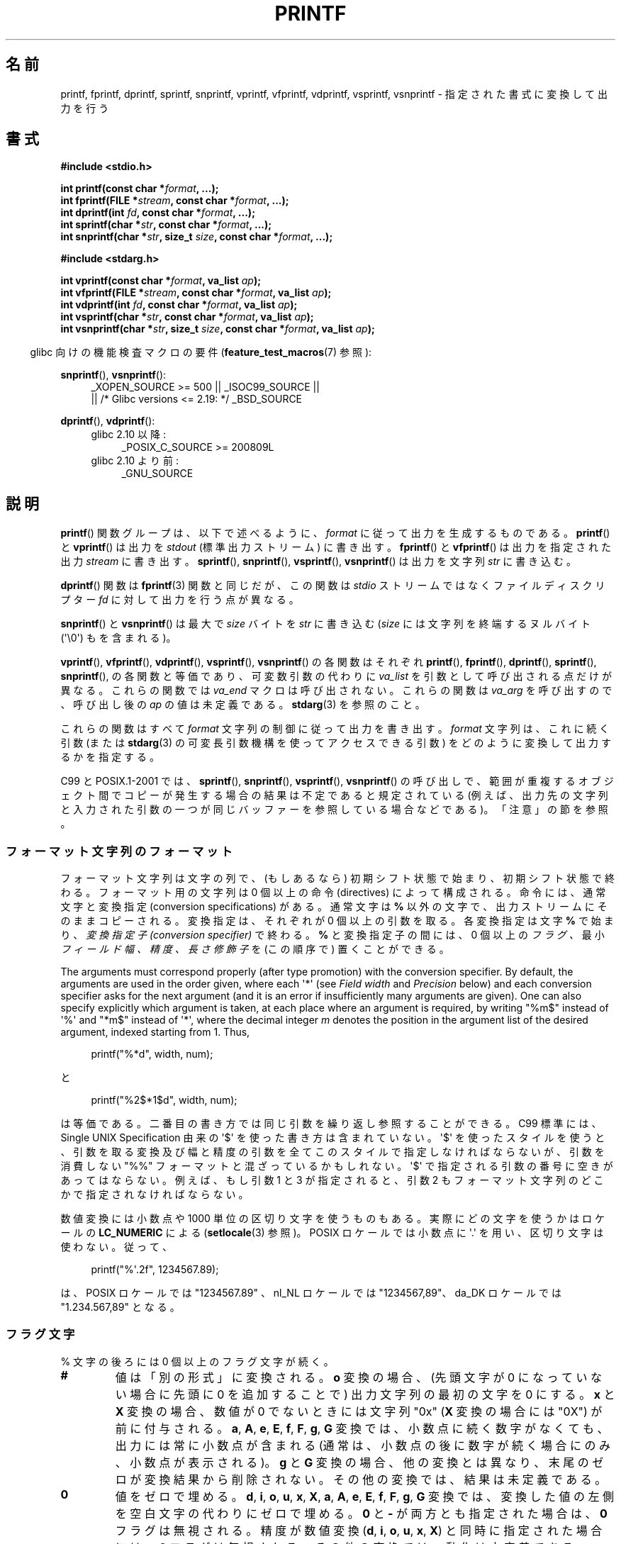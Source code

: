 .\" Copyright (c) 1999 Andries Brouwer (aeb@cwi.nl)
.\"
.\" Earlier versions of this page influenced the present text.
.\" It was derived from a Berkeley page with version
.\"       @(#)printf.3    6.14 (Berkeley) 7/30/91
.\" converted for Linux by faith@cs.unc.edu, updated by
.\" Helmut.Geyer@iwr.uni-heidelberg.de, agulbra@troll.no and Bruno Haible.
.\"
.\" %%%LICENSE_START(GPLv2+_DOC_FULL)
.\" This is free documentation; you can redistribute it and/or
.\" modify it under the terms of the GNU General Public License as
.\" published by the Free Software Foundation; either version 2 of
.\" the License, or (at your option) any later version.
.\"
.\" The GNU General Public License's references to "object code"
.\" and "executables" are to be interpreted as the output of any
.\" document formatting or typesetting system, including
.\" intermediate and printed output.
.\"
.\" This manual is distributed in the hope that it will be useful,
.\" but WITHOUT ANY WARRANTY; without even the implied warranty of
.\" MERCHANTABILITY or FITNESS FOR A PARTICULAR PURPOSE.  See the
.\" GNU General Public License for more details.
.\"
.\" You should have received a copy of the GNU General Public
.\" License along with this manual; if not, see
.\" <http://www.gnu.org/licenses/>.
.\" %%%LICENSE_END
.\"
.\" 1999-11-25 aeb - Rewritten, using SUSv2 and C99.
.\" 2000-07-26 jsm28@hermes.cam.ac.uk - three small fixes
.\" 2000-10-16 jsm28@hermes.cam.ac.uk - more fixes
.\"
.\"*******************************************************************
.\"
.\" This file was generated with po4a. Translate the source file.
.\"
.\"*******************************************************************
.\"
.\" Japanese Version Copyright (c) 1997 YOSHINO Takashi all rights reserved.
.\" Translated 1998-02-17, YOSHINO Takashi <yoshino@civil.jcn.nihon-u.ac.jp>
.\" Updated 2000-10-02, Kentaro Shirakata <argrath@ub32.org>
.\" Updated 2001-01-29, Kentaro Shirakata <argrath@ub32.org>
.\" Updated 2002-01-03, Kentaro Shirakata <argrath@ub32.org>
.\" Updated 2002-10-17, Kentaro Shirakata <argrath@ub32.org>
.\" Updated 2005-03-15, Akihiro MOTOKI <amotoki@dd.iij4u.or.jp>
.\" Updated 2006-07-20, Akihiro MOTOKI <amotoki@dd.iij4u.or.jp>
.\" Updated 2008-02-10, Akihiro MOTOKI <amotoki@dd.iij4u.or.jp>, LDP v2.77
.\" Updated 2009-03-03, Akihiro MOTOKI <amotoki@dd.iij4u.or.jp>, LDP v3.19
.\" Updated 2012-05-29, Akihiro MOTOKI <amotoki@gmail.com>
.\" Updated 2013-05-06, Akihiro MOTOKI <amotoki@gmail.com>
.\" Updated 2013-07-22, Akihiro MOTOKI <amotoki@gmail.com>
.\"
.TH PRINTF 3 2020\-11\-01 GNU "Linux Programmer's Manual"
.SH 名前
printf, fprintf, dprintf, sprintf, snprintf, vprintf, vfprintf, vdprintf,
vsprintf, vsnprintf \- 指定された書式に変換して出力を行う
.SH 書式
.nf
\fB#include <stdio.h>\fP
.PP
\fBint printf(const char *\fP\fIformat\fP\fB, ...);\fP
\fBint fprintf(FILE *\fP\fIstream\fP\fB, const char *\fP\fIformat\fP\fB, ...);\fP
\fBint dprintf(int \fP\fIfd\fP\fB, const char *\fP\fIformat\fP\fB, ...);\fP
\fBint sprintf(char *\fP\fIstr\fP\fB, const char *\fP\fIformat\fP\fB, ...);\fP
\fBint snprintf(char *\fP\fIstr\fP\fB, size_t \fP\fIsize\fP\fB, const char *\fP\fIformat\fP\fB, ...);\fP

\fB#include <stdarg.h>\fP
.PP
\fBint vprintf(const char *\fP\fIformat\fP\fB, va_list \fP\fIap\fP\fB);\fP
\fBint vfprintf(FILE *\fP\fIstream\fP\fB, const char *\fP\fIformat\fP\fB, va_list \fP\fIap\fP\fB);\fP
\fBint vdprintf(int \fP\fIfd\fP\fB, const char *\fP\fIformat\fP\fB, va_list \fP\fIap\fP\fB);\fP
\fBint vsprintf(char *\fP\fIstr\fP\fB, const char *\fP\fIformat\fP\fB, va_list \fP\fIap\fP\fB);\fP
\fBint vsnprintf(char *\fP\fIstr\fP\fB, size_t \fP\fIsize\fP\fB, const char *\fP\fIformat\fP\fB, va_list \fP\fIap\fP\fB);\fP
.fi
.PP
.RS -4
glibc 向けの機能検査マクロの要件 (\fBfeature_test_macros\fP(7)  参照):
.RE
.PP
.ad l
\fBsnprintf\fP(), \fBvsnprintf\fP():
.RS 4
_XOPEN_SOURCE\ >=\ 500 || _ISOC99_SOURCE ||
    || /* Glibc versions <= 2.19: */ _BSD_SOURCE
.RE
.PP
\fBdprintf\fP(), \fBvdprintf\fP():
.PD 0
.RS 4
.TP  4
glibc 2.10 以降:
_POSIX_C_SOURCE\ >=\ 200809L
.TP 
glibc 2.10 より前:
_GNU_SOURCE
.RE
.ad
.PD
.SH 説明
\fBprintf\fP()  関数グループは、以下で述べるように、 \fIformat\fP に従って出力を生成するものである。 \fBprintf\fP()  と
\fBvprintf\fP()  は出力を \fIstdout\fP (標準出力ストリーム) に書き出す。 \fBfprintf\fP()  と
\fBvfprintf\fP()  は出力を指定された出力 \fIstream\fP に書き出す。 \fBsprintf\fP(), \fBsnprintf\fP(),
\fBvsprintf\fP(), \fBvsnprintf\fP()  は出力を文字列 \fIstr\fP に書き込む。
.PP
\fBdprintf\fP() 関数は \fBfprintf\fP(3) 関数と同じだが、 この関数は \fIstdio\fP ストリームではなくファイルディスクリプター
\fIfd\fP に対して出力を行う点が異なる。
.PP
\fBsnprintf\fP()  と \fBvsnprintf\fP()  は最大で \fIsize\fP バイトを \fIstr\fP に書き込む (\fIsize\fP
には文字列を終端するヌルバイト (\(aq\e0\(aq) もを含まれる)。
.PP
\fBvprintf\fP(), \fBvfprintf\fP(), \fBvdprintf\fP(), \fBvsprintf\fP(), \fBvsnprintf\fP()
の各関数はそれぞれ \fBprintf\fP(), \fBfprintf\fP(), \fBdprintf\fP(), \fBsprintf\fP(),
\fBsnprintf\fP(), の各関数と等価であり、可変数引数の代わりに \fIva_list\fP を引数として呼び出される点だけが異なる。
これらの関数では \fIva_end\fP マクロは呼び出されない。 これらの関数は \fIva_arg\fP を呼び出すので、呼び出し後の \fIap\fP
の値は未定義である。 \fBstdarg\fP(3)  を参照のこと。
.PP
これらの関数はすべて \fIformat\fP 文字列の制御に従って出力を書き出す。 \fIformat\fP 文字列は、これに続く引数 (または
\fBstdarg\fP(3)  の可変長引数機構を使ってアクセスできる引数)  をどのように変換して出力するかを指定する。
.PP
C99 と POSIX.1\-2001 では、 \fBsprintf\fP(), \fBsnprintf\fP(), \fBvsprintf\fP(),
\fBvsnprintf\fP()  の呼び出しで、範囲が重複するオブジェクト間でコピーが発生する場合の 結果は不定であると規定されている
(例えば、出力先の文字列と入力された 引数の一つが同じバッファーを参照している場合などである)。 「注意」の節を参照。
.SS フォーマット文字列のフォーマット
フォーマット文字列は文字の列で、 (もしあるなら) 初期シフト状態で始まり、初期シフト状態で終わる。 フォーマット用の文字列は 0 個以上の命令
(directives) によって構成される。 命令には、通常文字と変換指定 (conversion specifications) がある。
通常文字は \fB%\fP 以外の文字で、出力ストリームにそのままコピーされる。 変換指定は、それぞれが 0 個以上の引数を取る。 各変換指定は文字 \fB%\fP
で始まり、 \fI変換指定子 (conversion specifier)\fP で終わる。 \fB%\fP と変換指定子の間には、0 個以上の \fIフラグ 、\fP
最小 \fIフィールド幅 、\fP \fI精度 、\fP \fI長さ修飾子\fP を (この順序で) 置くことができる。
.PP
The arguments must correspond properly (after type promotion) with the
conversion specifier.  By default, the arguments are used in the order
given, where each \(aq*\(aq (see \fIField width\fP and \fIPrecision\fP below) and
each conversion specifier asks for the next argument (and it is an error if
insufficiently many arguments are given).  One can also specify explicitly
which argument is taken, at each place where an argument is required, by
writing "%m$" instead of \(aq%\(aq and "*m$" instead of \(aq*\(aq, where the
decimal integer \fIm\fP denotes the position in the argument list of the
desired argument, indexed starting from 1.  Thus,
.PP
.in +4n
.EX
printf("%*d", width, num);
.EE
.in
.PP
と
.PP
.in +4n
.EX
printf("%2$*1$d", width, num);
.EE
.in
.PP
は等価である。 二番目の書き方では同じ引数を繰り返し参照することができる。 C99 標準には、 Single UNIX Specification
由来の \(aq$\(aq を使った書き方は含まれていない。 \(aq$\(aq を使ったスタイルを使うと、引数を取る変換及び幅と精度の引数を
全てこのスタイルで指定しなければならないが、 引数を消費しない "%%" フォーマットと混ざっているかもしれない。 \(aq$\(aq
で指定される引数の番号に空きがあってはならない。 例えば、もし引数 1 と 3 が指定されると、引数 2 もフォーマット文字列のどこかで
指定されなければならない。
.PP
数値変換には小数点や 1000 単位の区切り文字を使うものもある。 実際にどの文字を使うかはロケールの \fBLC_NUMERIC\fP による
(\fBsetlocale\fP(3) 参照)。 POSIX ロケールでは小数点に \(aq.\(aq を用い、 区切り文字は使わない。 従って、
.PP
.in +4n
.EX
printf("%\(aq.2f", 1234567.89);
.EE
.in
.PP
は、 POSIX ロケールでは "1234567.89" 、 nl_NL ロケールでは "1234567,89"、 da_DK ロケールでは
"1.234.567,89" となる。
.SS フラグ文字
% 文字の後ろには 0 個以上のフラグ文字が続く。
.TP 
\fB#\fP
値は「別の形式」に変換される。 \fBo\fP 変換の場合、(先頭文字が 0 になっていない場合に先頭に 0 を追加することで)  出力文字列の最初の文字を
0 にする。 \fBx\fP と \fBX\fP 変換の場合、数値が 0 でないときには文字列 "0x" (\fBX\fP 変換の場合には "0X") が前に付与される。
\fBa\fP, \fBA\fP, \fBe\fP, \fBE\fP, \fBf\fP, \fBF\fP, \fBg\fP, \fBG\fP 変換では、 小数点に続く数字がなくても、
出力には常に小数点が含まれる (通常は、小数点の後に数字が続く場合にのみ、 小数点が表示される)。 \fBg\fP と \fBG\fP
変換の場合、他の変換とは異なり、末尾のゼロが変換結果から削除されない。 その他の変換では、結果は未定義である。
.TP 
\fB\&0\fP
値をゼロで埋める。 \fBd\fP, \fBi\fP, \fBo\fP, \fBu\fP, \fBx\fP, \fBX\fP, \fBa\fP, \fBA\fP, \fBe\fP, \fBE\fP, \fBf\fP,
\fBF\fP, \fBg\fP, \fBG\fP 変換では、変換した値の左側を空白文字の代わりにゼロで埋める。 \fB\&0\fP と \fB\-\fP が両方とも指定された場合は、
\fB\&0\fP フラグは無視される。 精度が数値変換 (\fBd\fP, \fBi\fP, \fBo\fP, \fBu\fP, \fBx\fP, \fBX\fP)
と同時に指定された場合には、 \fB\&0\fP フラグは無視される。 その他の変換では、動作は未定義である。
.TP 
\fB\-\fP
変換値をフィールド境界で左揃えにする (デフォルトは右揃えである)。 変換された値は 左側ではなく右側を空白文字やゼロで埋められる。 \fB\-\fP と
\fB\&0\fP の両方が指定された場合には、 \fB\-\fP が優先される。
.TP 
\&\fB' '\fP
(1個の半角スペース)  符号付き変換で生成された正の数字の前に空白 (または空文字列) が置かれる。
.TP 
\fB+\fP
符号付き変換によって出力される数字の前に、常に符号 (+ か \-) が置かれる。 デフォルトでは、符号は負の数字の場合のみ付与される。 \fB+\fP
と半角スペースの 両方が使われている場合には、 \fB+\fP が優先される。
.PP
上記の 5 つのフラグは C99 標準で定義されている。 Single UNIX Specified では、さらにもう一つフラグ文字が規定されている。
.TP 
\fB\(aq\fP
10進数変換 (\fBi\fP, \fBd\fP, \fBu\fP, \fBf\fP, \fBF\fP, \fBg\fP, \fBG\fP)  において、ロケール情報に指定があれば 1000
単位の区切り文字を出力する (\fBsetlocale\fP(3) 参照)。 \fBgcc\fP(1)
の多くのバージョンは、このオプションを解釈することができず、 警告を出力することに注意せよ。 (\fI%\(aqF\fP は SUSv2
には含まれていなかったが、 SUSv3 で追加された。
.PP
glibc 2.2 では、さらに一つフラグ文字が追加されている。
.TP 
\fBI\fP
.\" outdigits keyword in locale file
10進整数変換 (\fBi\fP, \fBd\fP, \fBu\fP)  において、ロケールの代替出力数字があれば、それを用いて出力する。 例えば、 glibc
2.2.3 以降では、ペルシア ("fa_IR") ロケールで アラビア数字 (Arabic\-Indic digits) を出力できる。
.SS フィールド幅
最小のフィールド幅を指定する 10進数の数値文字列 (文字列の最初の文字は ゼロ以外)。本項目はオプションである。
変換された値の文字数がフィールド長よりも少ない場合、 フィールドの左側をスペースで埋める (左揃えのフラグがある場合は右側を埋める)。
10進数の文字列の代わりに "*" や "*m$" (\fIm\fP は 10進整数) を書くこともできる。 "*" と "*m$" はそれぞれ、次の引数と
\fIm\fP 番目の引数をフィールド幅として 使うことを指定する (これらの引数は \fIint\fP 型でなければならない)。
フィールド幅に負の数が指定された場合は、 \(aq\-\(aq フラグと正の数のフィールド幅として扱われる。
フィールド幅が小さかったり指定がなかったりしても、フィールドが切り詰められる ことはない。もし変換結果がフィールド幅よりも広かった場合、
フィールドは変換結果が入る幅に広げられる。
.SS 精度
オプションである精度は、ピリオド (\(aq.\(aq) とそれに続く10進数という 形式で指定する (10進数はオプション) 。
10進数の文字列の代わりに "*" や "*m$" (\fIm\fP は 10 進整数)を書くこともできる。 "*" と "*m$" はそれぞれ、次の引数と
\fIm\fP 番目の引数を精度として 使うことを指定する (これらの引数は \fIint\fP 型でなければならない)。 精度として \(aq.\(aq
だけが指定された場合、 精度はゼロとみなされる。 精度が負の数だった場合、 精度は指定されなかったものとみなされる。 \fBd\fP, \fBi\fP, \fBo\fP,
\fBu\fP, \fBx\fP, \fBX\fP 変換では、表示される最小の桁数を指定する。 \fBa\fP, \fBA\fP, \fBe\fP, \fBE\fP, \fBf\fP, \fBF\fP
変換では、小数点以下に表示される数字の桁数を指定する。 \fBg\fP と \fBG\fP 変換では、有効数字の最大桁数を指定する。 \fBs\fP と \fBS\fP
変換では、文字列から出力される最大文字数を指定する。
.SS 長さ修飾子
「整数変換」とは、 \fBd\fP, \fBi\fP, \fBo\fP, \fBu\fP, \fBx\fP, \fBX\fP 変換のことである。
.TP 
\fBhh\fP
整数変換に対応する引数が \fIsigned char\fP か \fIunsigned char\fP で、 \fBn\fP 変換に対応する引数が \fIsigned
char\fP へのポインターであることを示す。
.TP 
\fBh\fP
整数変換に対応する引数が \fIshort\fP か \fIunsigned short\fP で、 \fBn\fP 変換に対応する引数が \fIshort\fP
へのポインターであることを示す。
.TP 
\fBl\fP
各変換に対応する引数が、 整数変換では \fIlong\fP か \fIunsigned long\fP、 \fBn\fP 変換では \fIlong\fP へのポインター、
\fBc\fP 変換では \fIwint_t\fP、 \fBs\fP 変換では \fIwchar_t\fP へのポインターであることを示す。
.TP 
\fBll\fP (エルエル)
整数変換に対応する引数が \fIlong long\fP か \fIunsigned long long\fP で、 \fBn\fP 変換に対応する引数が \fIlong
long\fP へのポインターであることを示す。
.TP 
\fBq\fP
A synonym for \fBll\fP.  This is a nonstandard extension, derived from BSD;
avoid its use in new code.
.TP 
\fBL\fP
\fBa\fP, \fBA\fP, \fBe\fP, \fBE\fP, \fBf\fP, \fBF\fP, \fBg\fP, \fBG\fP 変換に対応する引数が \fIlong double\fP
であることを示す。 (C99 では %LF を使うことを認めているが、SUSv2 では認められていない。)
.TP 
\fBj\fP
整数変換に対応する引数が \fIintmax_t\fP か \fIuintmax_t\fP で、 \fBn\fP 変換に対応する引数が \fIintmax_t\fP
へのポインターであることを示す。
.TP 
\fBz\fP
整数変換に対応する引数が \fIsize_t\fP か \fIssize_t\fP で、 \fBn\fP 変換に対応する引数が \fIsize_t\fP
へのポインターであることを示す。
.TP 
\fBZ\fP
A nonstandard synonym for \fBz\fP that predates the appearance of \fBz\fP.  Do not
use in new code.
.TP 
\fBt\fP
整数変換に対応する引数が \fIptrdiff_t\fP で、 \fBn\fP 変換に対応する引数が \fIptrdiff_t\fP へのポインターであることを示す。
.PP
SUSv3 specifies all of the above, except for those modifiers explicitly
noted as being nonstandard extensions.  SUSv2 specified only the length
modifiers \fBh\fP (in \fBhd\fP, \fBhi\fP, \fBho\fP, \fBhx\fP, \fBhX\fP, \fBhn\fP)  and \fBl\fP (in
\fBld\fP, \fBli\fP, \fBlo\fP, \fBlx\fP, \fBlX\fP, \fBln\fP, \fBlc\fP, \fBls\fP)  and \fBL\fP (in \fBLe\fP,
\fBLE\fP, \fBLf\fP, \fBLg\fP, \fBLG\fP).
.PP
.\"
As a nonstandard extension, the GNU implementations treats \fBll\fP and \fBL\fP as
synonyms, so that one can, for example, write \fBllg\fP (as a synonym for the
standards\-compliant \fBLg\fP)  and \fBLd\fP (as a synonym for the standards
compliant \fBlld\fP).  Such usage is nonportable.
.SS 変換指定子
適用される変換の型を指定する文字。 変換指定子とその意味は以下の通りである。
.TP 
\fBd\fP, \fBi\fP
\fIint\fP 引数を符号付き 10 進表記に変換する。 精度指定があれば、精度で指定した桁数は必ず出力される。変換後の値が
指定された桁数に足りない場合は、左側が 0 で埋められる。 デフォルトの精度は 1 である。 0 を表示しようとした時に、明示的に精度として 0
が指定されていると、 出力は空文字列となる。
.TP 
\fBo\fP, \fBu\fP, \fBx\fP, \fBX\fP
\fIunsigned int\fP 引数を、 符号なし8進数 (\fBo\fP), 符号なし10進数 (\fBu\fP), 符号なし16進数 (\fBx\fP と \fBX\fP)
に変換する。 \fBx\fP 変換では \fBabcdef\fP が使用され、 \fBX\fP 変換では \fBABCDEF\fP が使用される。
精度指定があれば、精度で指定した桁数は必ず出力される。変換後の値が 指定された桁数に足りない場合は、左側が 0 で埋められる。
.TP 
\fBe\fP, \fBE\fP
The \fIdouble\fP argument is rounded and converted in the style
[\-]d\fB\&.\fPddd\fBe\fP\(+-dd where there is one digit (which is nonzero if the
argument is nonzero)  before the decimal\-point character and the number of
digits after it is equal to the precision; if the precision is missing, it
is taken as 6; if the precision is zero, no decimal\-point character
appears.  An \fBE\fP conversion uses the letter \fBE\fP (rather than \fBe\fP)  to
introduce the exponent.  The exponent always contains at least two digits;
if the value is zero, the exponent is 00.
.TP 
\fBf\fP, \fBF\fP
\fIdouble\fP 引数を丸めて [\-]ddd\fB\&.\fPddd の形の10進表現に変換する。 小数点の後の桁数は、精度で指定された値となる。
精度が指定されていない場合には 6 として扱われる。 精度として明示的に 0 が指定されたときには、小数点以下は表示されない。
小数点を表示する際には、小数点の前に少なくとも一桁は数字が表示される。
.IP
(SUSv2 では、\fBF\fP は規定されておらず、無限や NaN に関する文字列表現を行ってもよいことになっている。 SUSv3 では \fBF\fP
の規定が追加された。 C99 標準では、\fBf\fP 変換では、無限は "[\-]inf" か "[\-]infinity" と表示し、 NaN
は文字列の先頭に `nan' をつけて表示するように規定されている。 \fBF\fP 変換の場合は "[\-]INF", "[\-]INFINITY",
"NAN" と表示される。)
.TP 
\fBg\fP, \fBG\fP
\fIdouble\fP 引数を \fBf\fP か \fBe\fP (\fBG\fP 変換の場合は \fBF\fP か \fBE\fP)  の形式に変換する。
精度は表示する桁数を指定する。 精度が指定されない場合は、6桁とみなされる。 精度が 0 の場合は、1桁とみなされる。 変換される値の指数が、 \-4
より小さいか、精度以上の場合に、 \fBe\fP 形式が使用される。 変換された結果の小数部分の末尾の 0 は削除される。小数点が表示されるのは、
小数点以下に数字が少なくとも一つある場合にだけである。
.TP 
\fBa\fP, \fBA\fP
(C99; not in SUSv2, but added in SUSv3)  For \fBa\fP conversion, the \fIdouble\fP
argument is converted to hexadecimal notation (using the letters abcdef)  in
the style [\-]\fB0x\fPh\fB\&.\fPhhhh\fBp\fP\(+-d; for \fBA\fP conversion the prefix
\fB0X\fP, the letters ABCDEF, and the exponent separator \fBP\fP is used.  There
is one hexadecimal digit before the decimal point, and the number of digits
after it is equal to the precision.  The default precision suffices for an
exact representation of the value if an exact representation in base 2
exists and otherwise is sufficiently large to distinguish values of type
\fIdouble\fP.  The digit before the decimal point is unspecified for
nonnormalized numbers, and nonzero but otherwise unspecified for normalized
numbers.  The exponent always contains at least one digit; if the value is
zero, the exponent is 0.
.TP 
\fBc\fP
\fBl\fP 修飾子がなければ、 \fIint\fP 引数を \fIunsigned char\fP に変換して、その結果に対応する文字を出力する。 \fBl\fP
修飾子があれば、 \fIwint_t\fP (ワイド文字) 引数を、 \fBwcrtomb\fP(3)
関数を初期シフト状態で呼び出してマルチバイト文字列に変換し、 変換されたマルチバイト文字列を出力する。
.TP 
\fBs\fP
\fBl\fP 修飾子がない場合、 引数は \fIconst char\ *\fP 型で文字型の配列へのポインター (文字列へのポインター) であることが
期待されている。配列中の文字は、終端の ヌルバイト (\(aq\e0\(aq)  が出てくるまで出力される (終端文字は出力されない)。
精度が指定されていると、指定された字数以上は出力されない。 精度が指定された場合には、終端バイトが存在する必要はない。
精度が指定されていなかったり、精度の値が配列の大きさより大きい場合には、 配列は終端のヌルバイトを含んでいなければならない。
.IP
\fBl\fP 修飾子が指定されている場合、 引数は \fIconst wchar_t\ *\fP 型でワイド文字の配列へのポインターであることが期待されている。
配列中のワイド文字は (1文字毎に \fBwcrtomb\fP(3)  を呼び出して) マルチバイト文字に変換される (最初のワイド文字の変換の前に
\fBwcrtomb\fP()  のシフト状態を初期状態に戻してから変換は行われる)。 マルチバイト文字への変換は、文字列を終端するヌルワイド文字が
出てくるまで行われ、終端ヌルワイド文字も含めて変換される。 結果のマルチバイト文字列は、終端のヌルバイトが出てくるまで 出力される
(終端のヌルバイトは出力されない)。 精度が指定された場合、指定されたバイト数以上には出力されない。
但し、マルチバイト文字の一部分だけが出力されることはない。 精度は「バイト」数を指定するものであり、「ワイド文字」数や
「画面での位置」を指定するものではないことに注意。 精度が指定されていて、さらに出力が配列の末尾に達する前に出力バイト数が
精度の値を超える場合だけは、配列はヌルワイド文字で終端されていなくてもよい。 それ以外の場合は、必ず配列はヌルワイド文字で終端されていなければならない。
.TP 
\fBC\fP
(C99, C11 にはないが SUSv2, SUSv3, SUSv4 にはある)  \fBlc\fP と同じ。使ってはならない。
.TP 
\fBS\fP
(C99, C11 にはないが SUSv2, SUSv3, SUSv4 にはある)  \fBls\fP と同じ。使ってはならない。
.TP 
\fBp\fP
\fIvoid\ *\fP ポインター引数を (\fB%#x\fP や \fB%#lx\fP のような) 16 進数で出力する。
.TP 
\fBn\fP
The number of characters written so far is stored into the integer pointed
to by the corresponding argument.  That argument shall be an \fIint\ *\fP, or
variant whose size matches the (optionally)  supplied integer length
modifier.  No argument is converted.  (This specifier is not supported by
the bionic C library.)  The behavior is undefined if the conversion
specification includes any flags, a field width, or a precision.
.TP 
\fBm\fP
(glibc での拡張; uClibc と musl で対応)  \fIstrerror(errno)\fP の出力を表示する。引数は必要ない。
.TP 
\fB%\fP
\(aq%\(aq 文字を出力する。変換される引数は無い。 変換指定全体を書くと "%%" となる。
.SH 返り値
成功時には、上記の関数は書き込まれた文字数を返す (文字列の最後を示すために使用するヌルバイトは数に含まれない)。
.PP
\fBsnprintf\fP()  と \fBvsnprintf\fP()  は、 \fIsize\fP バイトを越える文字数を書き込まない (\fIsize\fP
には文字列を終端するヌルバイト (\(aq\e0\(aq) も含まれる)。 この制限によって出力が切り詰められた場合には、
もし十分なスペースがあれば書き込まれたであろう文字の個数 (文字列を終端するヌルバイトを除く) を返す。 従って、返り値が \fIsize\fP
以上だった場合、出力が切り詰められたことを意味する (後述の注意も参照のこと)。
.PP
エラーが発生した場合は、負の数を返す。
.SH 属性
この節で使用されている用語の説明については、 \fBattributes\fP(7) を参照。
.TS
allbox;
lbw23 lb lb
l l l.
インターフェース	属性	値
T{
\fBprintf\fP(),
\fBfprintf\fP(),
.br
\fBsprintf\fP(),
\fBsnprintf\fP(),
.br
\fBvprintf\fP(),
\fBvfprintf\fP(),
.br
\fBvsprintf\fP(),
\fBvsnprintf\fP()
T}	Thread safety	MT\-Safe locale
.TE
.sp 1
.SH 準拠
\fBfprintf\fP(), \fBprintf\fP(), \fBsprintf\fP(), \fBvprintf\fP(), \fBvfprintf\fP(),
\fBvsprintf\fP(): POSIX.1\-2001, POSIX.1\-2008, C89, C99.
.PP
\fBsnprintf\fP(), \fBvsnprintf\fP(): POSIX.1\-2001, POSIX.1\-2008, C99.
.PP
\fBdprintf\fP()  と \fBvdprintf\fP()  は、どちらも元は GNU による拡張であったが、 POSIX.1\-2008
で標準化された。
.PP
.\" .PP
.\" Linux libc4 knows about the five C standard flags.
.\" It knows about the length modifiers \fBh\fP, \fBl\fP, \fBL\fP,
.\" and the conversions
.\" \fBc\fP, \fBd\fP, \fBe\fP, \fBE\fP, \fBf\fP, \fBF\fP,
.\" \fBg\fP, \fBG\fP, \fBi\fP, \fBn\fP, \fBo\fP, \fBp\fP,
.\" \fBs\fP, \fBu\fP, \fBx\fP, and \fBX\fP,
.\" where \fBF\fP is a synonym for \fBf\fP.
.\" Additionally, it accepts \fBD\fP, \fBO\fP, and \fBU\fP as synonyms
.\" for \fBld\fP, \fBlo\fP, and \fBlu\fP.
.\" (This is bad, and caused serious bugs later, when
.\" support for \fB%D\fP disappeared.)
.\" No locale-dependent radix character,
.\" no thousands' separator, no NaN or infinity, no "%m$" and "*m$".
.\" .PP
.\" Linux libc5 knows about the five C standard flags and the \(aq flag,
.\" locale, "%m$" and "*m$".
.\" It knows about the length modifiers \fBh\fP, \fBl\fP, \fBL\fP,
.\" \fBZ\fP, and \fBq\fP, but accepts \fBL\fP and \fBq\fP
.\" both for \fIlong double\fP and for \fIlong long\fP (this is a bug).
.\" It no longer recognizes \fBF\fP, \fBD\fP, \fBO\fP, and \fBU\fP,
.\" but adds the conversion character
.\" .BR m ,
.\" which outputs
.\" .IR strerror(errno) .
.\" .PP
.\" glibc 2.0 adds conversion characters \fBC\fP and \fBS\fP.
\fBsnprintf\fP()  の返り値を見ると、 SUSv2 と C99 標準は互いに矛盾している。 SUSv2 では、 \fBsnprintf\fP()
が \fIsize\fP=0 で呼び出された場合、 1 未満の値を何か返り値とするように規定している。 一方 C99 では、このような場合 \fIstr\fP を
NULL とし、返り値として (通常通り) 出力バッファーが十分な大きさが あった場合に出力されるであろう文字数を返す。 POSIX.1\-2001
やそれ以降では C99 の \fBsnprintf\fP() の規定にあわせたものとなっている。
.PP
glibc 2.1 では、長さ修飾子 \fBhh\fP, \fBj\fP, \fBt\fP, \fBz\fP と変換文字 \fBa\fP, \fBA\fP が追加された。
.PP
glibc 2.2 では、 C99 で規定された意味での変換文字 \fBF\fP と フラグ文字 \fBI\fP が追加された。
.SH 注意
テキストを \fIbuf\fP に追加するのに、軽率にも次のようなコードを使っているプログラムがある。
.PP
    sprintf(buf, "%s some further text", buf);
.PP
.\" http://sourceware.org/bugzilla/show_bug.cgi?id=7075
しかしながら、標準規格では、 \fBsprintf\fP(), \fBsnprintf\fP(), \fBvsprintf\fP(), \fBvsnprintf\fP()
の呼び出しにおいて、コピー元とコピー先のバッファーが重なっていた場合の 結果は不定である、と明記されている。 使用する \fBgcc\fP(1)
のバージョンや指定したコンパイラのオプション次第では、 上記のような呼び出しで、期待した結果が得られ「ない」ことがある。
.PP
.\" .SH HISTORY
.\" UNIX V7 defines the three routines
.\" .BR printf (),
.\" .BR fprintf (),
.\" .BR sprintf (),
.\" and has the flag \-, the width or precision *, the length modifier l,
.\" and the conversions doxfegcsu, and also D,O,U,X as synonyms for ld,lo,lu,lx.
.\" This is still true for 2.9.1BSD, but 2.10BSD has the flags
.\" #, + and <space> and no longer mentions D,O,U,X.
.\" 2.11BSD has
.\" .BR vprintf (),
.\" .BR vfprintf (),
.\" .BR vsprintf (),
.\" and warns not to use D,O,U,X.
.\" 4.3BSD Reno has the flag 0, the length modifiers h and L,
.\" and the conversions n, p, E, G, X (with current meaning)
.\" and deprecates D,O,U.
.\" 4.4BSD introduces the functions
.\" .BR snprintf ()
.\" and
.\" .BR vsnprintf (),
.\" and the length modifier q.
.\" FreeBSD also has functions
.\" .BR asprintf ()
.\" and
.\" .BR vasprintf (),
.\" that allocate a buffer large enough for
.\" .BR sprintf ().
.\" In glibc there are functions
.\" .BR dprintf ()
.\" and
.\" .BR vdprintf ()
.\" that print to a file descriptor instead of a stream.
glibc の \fBsnprintf\fP()  と \fBvsnprintf\fP()  の実装は、バージョン 2.1 以降は C99 標準に準拠しており、
上記の通りの動作をする。 glibc 2.0.6 までは、出力が切り詰められた場合は \-1 を返す。
.SH バグ
.\" .PP
.\" Linux libc4.[45] does not have a
.\" .BR snprintf (),
.\" but provides a libbsd that contains an
.\" .BR snprintf ()
.\" equivalent to
.\" .BR sprintf (),
.\" that is, one that ignores the
.\" .I size
.\" argument.
.\" Thus, the use of
.\" .BR snprintf ()
.\" with early libc4 leads to serious security problems.
\fBsprintf\fP()  と \fBvsprintf\fP()  は勝手に十分に長い文字列領域があると仮定するので、呼び出し側は
実際の領域からあふれないように注意しなければならない。 しかし、これを保証することが不可能な場合が多い。
生成される文字列の長さはロケール依存であり、予測が難しいことに注意。 代わりに \fBsnprintf\fP()  と \fBvsnprintf\fP()
(または \fBasprintf\fP(3)  と \fBvasprintf\fP(3))  を使うこと。
.PP
.\" .PP
.\" Some floating-point conversions under early libc4
.\" caused memory leaks.
\fBprintf(\fP\fIfoo\fP\fB);\fP のようなコードはしばしばバグを引き起こす。 なぜなら \fIfoo\fP に %
文字が含まれてるかもしれないからである。 \fIfoo\fP が信頼できないユーザー入力から作られている場合には、 その中に \fB%n\fP
が含まれていることがあり、 \fBprintf\fP()  呼び出し時にメモリーへの書き込みが起こり、 セキュリティーホールを作ることになるかもしれない。
.SH 例
\fIPi\fP を 5 桁で出力する。
.PP
.in +4n
.EX
#include <math.h>
#include <stdio.h>
fprintf(stdout, "pi = %.5f\en", 4 * atan(1.0));
.EE
.in
.PP
日付と時間を "Sunday, July 3, 10:02" の形式で出力する。 (\fIweekday\fP と \fImonth\fP
は文字列へのポインターである)
.PP
.in +4n
.EX
#include <stdio.h>
fprintf(stdout, "%s, %s %d, %.2d:%.2d\en",
	weekday, month, day, hour, min);
.EE
.in
.PP
日 \- 月 \- 年 の順序で表示を行う国も多い。 従って、国際版では書式で指定された順番で 引数を表示できなければならない。
.PP
.in +4n
.EX
#include <stdio.h>
fprintf(stdout, format,
	weekday, month, day, hour, min);
.EE
.in
.PP
\fIformat\fP はロケールに依存しており、引数の順番を変えることもできる。 \fIformat\fP が
.PP
.in +4n
.EX
"%1$s, %3$d. %2$s, %4$d:%5$.2d\en"
.EE
.in
.PP
であれば、 "Sonntag, 3. Juli, 10:02" という結果になる。
.PP
十分に大きな文字列領域を確保して、そこにメッセージを格納するには (glibc 2.0 と glibc 2.1 の両方で正しく動作するコード):
.PP
.EX
#include <stdio.h>
#include <stdlib.h>
#include <stdarg.h>

char *
make_message(const char *fmt, ...)
{
    int n = 0;
    size_t size = 0;
    char *p = NULL;
    va_list ap;

    /* Determine required size */

    va_start(ap, fmt);
    n = vsnprintf(p, size, fmt, ap);
    va_end(ap);

    if (n < 0)
        return NULL;

    /* One extra byte for \(aq\e0\(aq */

    size = (size_t) n + 1;
    p = malloc(size);
    if (p == NULL)
        return NULL;

    va_start(ap, fmt);
    n = vsnprintf(p, size, fmt, ap);
    va_end(ap);

    if (n < 0) {
        free(p);
        return NULL;
    }

    return p;
}
.EE
.PP
バージョン 2.0.6 より前の glibc で切り詰めが起こった場合、切り詰めは適切に処理されず、エラーとして扱われる。
.SH 関連項目
\fBprintf\fP(1), \fBasprintf\fP(3), \fBputs\fP(3), \fBscanf\fP(3), \fBsetlocale\fP(3),
\fBstrfromd\fP(3), \fBwcrtomb\fP(3), \fBwprintf\fP(3), \fBlocale\fP(5)
.SH この文書について
この man ページは Linux \fIman\-pages\fP プロジェクトのリリース 5.10 の一部である。プロジェクトの説明とバグ報告に関する情報は
\%https://www.kernel.org/doc/man\-pages/ に書かれている。
